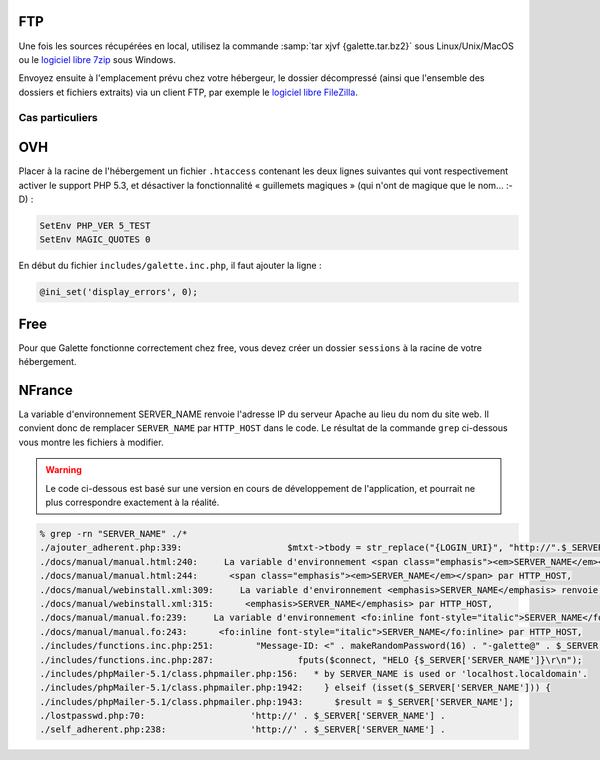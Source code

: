 .. _installationftp:

FTP
===

Une fois les sources récupérées en local, utilisez la commande :samp:`tar xjvf {galette.tar.bz2}` sous Linux/Unix/MacOS ou le `logiciel libre 7zip <http://www.7-zip.org/fr/>`_ sous Windows.

Envoyez ensuite à l'emplacement prévu chez votre hébergeur, le dossier décompressé (ainsi que l'ensemble des dossiers et fichiers extraits) via un client FTP, par exemple le `logiciel libre FileZilla <http://filezilla-project.org/>`_.

.. image:: ../_styles/static/images/installation/filezilla.jpg
   :scale: 50 %
   :align: center

****************
Cas particuliers
****************

OVH
===

Placer à la racine de l'hébergement un fichier ``.htaccess`` contenant les deux lignes suivantes qui vont respectivement activer le support PHP 5.3, et désactiver la fonctionnalité « guillemets magiques » (qui n'ont de magique que le nom... :-D) :

.. code-block:: apacheconf

   SetEnv PHP_VER 5_TEST
   SetEnv MAGIC_QUOTES 0

En début du fichier ``includes/galette.inc.php``, il faut ajouter la ligne :

.. code-block:: php

   @ini_set('display_errors', 0);

.. todo::

   Je ne sais pas si les cas particuliers ci-dessous sont encore d'actualité, ni si ces hébergeurs supportent php 5.3 :/

Free
====

Pour que Galette fonctionne correctement chez free, vous devez créer un dossier ``sessions`` à la racine de votre hébergement.

NFrance
=======

La variable d'environnement SERVER_NAME renvoie l'adresse IP du serveur Apache au lieu du nom du site web. Il convient donc de remplacer ``SERVER_NAME`` par ``HTTP_HOST`` dans le code. Le résultat de la commande ``grep`` ci-dessous vous montre les fichiers à modifier.

.. warning::

   Le code ci-dessous est basé sur une version en cours de développement de l'application, et pourrait ne plus correspondre exactement à la réalité.

.. code-block:: bash

   % grep -rn "SERVER_NAME" ./*
   ./ajouter_adherent.php:339:                    $mtxt->tbody = str_replace("{LOGIN_URI}", "http://".$_SERVER["SERVER_NAME"].dirname($_SERVER["REQUEST_URI"]), $mtxt->tbody);
   ./docs/manual/manual.html:240:     La variable d'environnement <span class="emphasis"><em>SERVER_NAME</em></span> renvoie l'adresse IP du serveur
   ./docs/manual/manual.html:244:      <span class="emphasis"><em>SERVER_NAME</em></span> par HTTP_HOST,
   ./docs/manual/webinstall.xml:309:     La variable d'environnement <emphasis>SERVER_NAME</emphasis> renvoie l'adresse IP du serveur
   ./docs/manual/webinstall.xml:315:      <emphasis>SERVER_NAME</emphasis> par HTTP_HOST,
   ./docs/manual/manual.fo:239:     La variable d'environnement <fo:inline font-style="italic">SERVER_NAME</fo:inline> renvoie l'adresse IP du serveur
   ./docs/manual/manual.fo:243:      <fo:inline font-style="italic">SERVER_NAME</fo:inline> par HTTP_HOST,
   ./includes/functions.inc.php:251:        "Message-ID: <" . makeRandomPassword(16) . "-galette@" . $_SERVER['SERVER_NAME'] . ">",
   ./includes/functions.inc.php:287:                fputs($connect, "HELO {$_SERVER['SERVER_NAME']}\r\n");
   ./includes/phpMailer-5.1/class.phpmailer.php:156:   * by SERVER_NAME is used or 'localhost.localdomain'.
   ./includes/phpMailer-5.1/class.phpmailer.php:1942:    } elseif (isset($_SERVER['SERVER_NAME'])) {
   ./includes/phpMailer-5.1/class.phpmailer.php:1943:      $result = $_SERVER['SERVER_NAME'];
   ./lostpasswd.php:70:                    'http://' . $_SERVER['SERVER_NAME'] .
   ./self_adherent.php:238:                'http://' . $_SERVER['SERVER_NAME'] .


